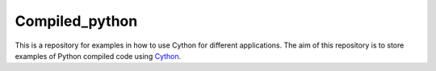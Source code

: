 Compiled_python
==================


This is a repository for examples in how to use Cython for different applications. The aim of this repository is to store 
examples of Python compiled code using Cython_. 


.. _Cython: https://cython.org/
